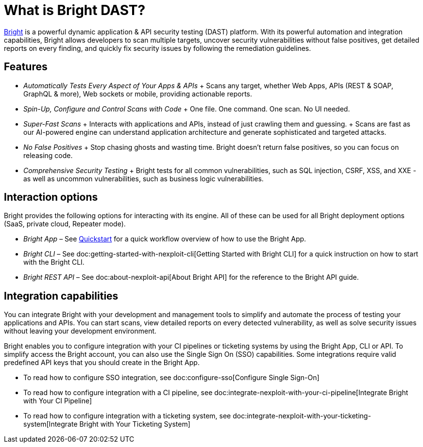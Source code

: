 = What is Bright DAST?

https://app.neuralegion.com[Bright] is a powerful dynamic application &
API security testing (DAST) platform. With its powerful automation and
integration capabilities, Bright allows developers to scan multiple
targets, uncover security vulnerabilities without false positives, get
detailed reports on every finding, and quickly fix security issues by
following the remediation guidelines.

== Features

* _Automatically Tests Every Aspect of Your Apps & APIs_ + Scans any
target, whether Web Apps, APIs (REST & SOAP, GraphQL & more), Web
sockets or mobile, providing actionable reports.
* _Spin-Up, Configure and Control Scans with Code_ + One file. One
command. One scan. No UI needed.
* _Super-Fast Scans_ + Interacts with applications and APIs, instead of
just crawling them and guessing. + Scans are fast as our AI-powered
engine can understand application architecture and generate
sophisticated and targeted attacks.
* _No False Positives_ + Stop chasing ghosts and wasting time. Bright
doesn’t return false positives, so you can focus on releasing code.
* _Comprehensive Security Testing_ + Bright tests for all common
vulnerabilities, such as SQL injection, CSRF, XSS, and XXE - as well as
uncommon vulnerabilities, such as business logic vulnerabilities.

== Interaction options

Bright provides the following options for interacting with its engine.
All of these can be used for all Bright deployment options (SaaS,
private cloud, Repeater mode).

* _Bright App_ – See link:/docs/quickstart[Quickstart] for a quick
workflow overview of how to use the Bright App.
* _Bright CLI_ – See doc:getting-started-with-nexploit-cli[Getting
Started with Bright CLI] for a quick instruction on how to start with
the Bright CLI.
* _Bright REST API_ – See doc:about-nexploit-api[About Bright API] for
the reference to the Bright API guide.

== Integration capabilities

You can integrate Bright with your development and management tools to
simplify and automate the process of testing your applications and APIs.
You can start scans, view detailed reports on every detected
vulnerability, as well as solve security issues without leaving your
development environment.

Bright enables you to configure integration with your CI pipelines or
ticketing systems by using the Bright App, CLI or API. To simplify
access the Bright account, you can also use the Single Sign On (SSO)
capabilities. Some integrations require valid predefined API keys that
you should create in the Bright App.

* To read how to configure SSO integration, see
doc:configure-sso[Configure Single Sign-On]
* To read how to configure integration with a CI pipeline, see
doc:integrate-nexploit-with-your-ci-pipeline[Integrate Bright with Your
CI Pipeline]
* To read how to configure integration with a ticketing system, see
doc:integrate-nexploit-with-your-ticketing-system[Integrate Bright with
Your Ticketing System]
